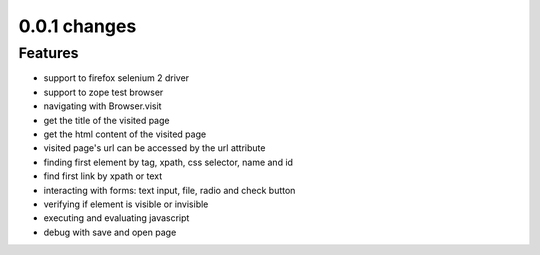 .. Copyright 2012 splinter authors. All rights reserved.
   Use of this source code is governed by a BSD-style
   license that can be found in the LICENSE file.

.. meta::
    :description: New splinter features on version 0.0.1.
    :keywords: splinter 0.0.1, python, news, documentation, tutorial, web application

0.0.1 changes
================================

Features
-----------------

- support to firefox selenium 2 driver
- support to zope test browser
- navigating with Browser.visit
- get the title of the visited page
- get the html content of the visited page
- visited page's url can be accessed by the url attribute
- finding first element by tag, xpath, css selector, name and id
- find first link by xpath or text
- interacting with forms: text input, file, radio and check button
- verifying if element is visible or invisible
- executing and evaluating javascript
- debug with save and open page
